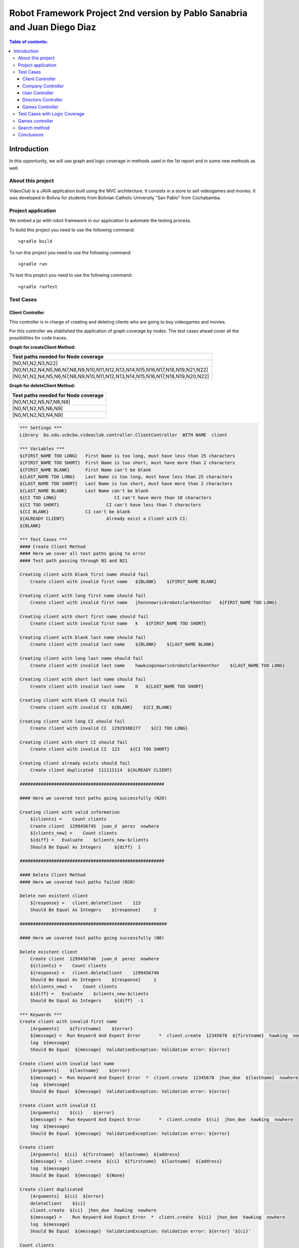.. default-role:: code

=========================================================================
Robot Framework Project 2nd version by Pablo Sanabria and Juan Diego Diaz
=========================================================================

.. contents:: Table of contents:
   :local:
   :depth: 3

Introduction
============

In this opportunity, we will use graph and logic coverage in methods 
used in the 1st report and in some new methods as well.

About this project
------------------

VideoClub is a JAVA application built using the MVC architecture.
It consists in a store to sell videogames and movies. It was developed
in Bolivia for students from Bolivian Catholic University "San Pablo" from Cochabamba.

Project application
-------------------

We embed a jar with robot framework in our application to automate the testing process.

To build this project you need to use the following command::

    >gradle build

To run this project you need to use the following command::

    >gradle run

To test this project you need to use the following command::

    >gradle runTest

Test Cases
----------

Client Controller
.................

This controller is in charge of creating and deleting clients who are going to buy videogames and movies.

For this controller we stablished the application of graph coverage by nodes. The test cases ahead cover
all the possibilities for code traces.

**Graph for createClient Method:**

.. image:: images/createClient.png
   :width: 40pt

.. list-table::
  :widths: 15
  :header-rows: 1

  * - Test paths needed for Node coverage
  * - [N0,N1,N2,N3,N22]
  * - [N0,N1,N2,N4,N5,N6,N7,N8,N9,N10,N11,N12,N13,N14,N15,N16,N17,N18,N19,N21,N22]
  * - [N0,N1,N2,N4,N5,N6,N7,N8,N9,N10,N11,N12,N13,N14,N15,N16,N17,N18,N19,N20,N22]


**Graph for deleteClient Method:**

.. image:: images/deleteClient.png
   :width: 40pt

.. list-table::
  :widths: 15
  :header-rows: 1

  * - Test paths needed for Node coverage
  * - [N0,N1,N2,N5,N7,N8,N9]
  * - [N0,N1,N2,N5,N6,N9]
  * - [N0,N1,N2,N3,N4,N9]


.. code:: robotframework

   *** Settings ***
   Library  bo.edu.ucbcba.videoclub.controller.ClientController  WITH NAME  client

   *** Variables ***
   ${FIRST_NAME TOO LONG}   First Name is too long, must have less than 25 characters
   ${FIRST_NAME TOO SHORT}  First Name is too short, must have more than 2 characters
   ${FIRST_NAME BLANK}      First Name can't be blank
   ${LAST_NAME TOO LONG}    Last Name is too long, must have less than 25 characters
   ${LAST_NAME TOO SHORT}   Last Name is too short, must have more than 2 characters
   ${LAST_NAME BLANK}       Last Name can't be blank
   ${CI TOO LONG}		       CI can't have more than 10 characters
   ${CI TOO SHORT}		    CI can't have less than 7 characters
   ${CI BLANK}              CI can't be blank
   ${ALREADY CLIENT}		    Already exist a Client with CI:
   ${BLANK}

   *** Test Cases ***
   #### Create Client Method
   #### Here we cover all test paths going to error
   #### Test path passing through N3 and N21 
   
   Creating client with blank first name should fail
       Create client with invalid first name   ${BLANK}    ${FIRST_NAME BLANK}

   Creating client with long first name should fail
       Create client with invalid first name   jhonsnowrickrobotclarkkenthor   ${FIRST_NAME TOO LONG}

   Creating client with short first name should fail
       Create client with invalid first name   k   ${FIRST_NAME TOO SHORT}

   Creating client with blank last name should fail
       Create client with invalid last name    ${BLANK}    ${LAST_NAME BLANK}

   Creating client with long last name should fail
       Create client with invalid last name    hawkingsnowrickrobotclarkkenthor    ${LAST_NAME TOO LONG}

   Creating client with short last name should fail
       Create client with invalid last name    D   ${LAST_NAME TOO SHORT}

   Creating client with blank CI should fail
       Create client with invalid CI  ${BLANK}    ${CI_BLANK}

   Creating client with long CI should fail
       Create client with invalid CI  12929388177    ${CI TOO LONG}

   Creating client with short CI should fail
       Create client with invalid CI  123    ${CI TOO SHORT}
       
   Creating client already exists should fail
       Create client duplicated  111111114  ${ALREADY CLIENT}
       
   #######################################################
   
   #### Here we covered test paths going successfully (N20)
   
   Creating client with valid information
       ${clients} =    Count clients
       Create client  1299456745  juan_d  perez  nowhere
       ${clients_new} =    Count clients
       ${diff} =   Evaluate    $clients_new-$clients
       Should Be Equal As Integers     ${diff}  1

   #######################################################
   
   #### Delete Client Method
   #### Here we covered test paths failed (N20)
   
   Delete non existent client
       ${response} =   client.deleteClient    123
       Should Be Equal As Integers    ${response}     2

   ########################################################
   
   #### Here we covered test paths going successfully (N8)

   Delete existent client
       Create client  1299456746  juan_d  perez  nowhere
       ${clients} =    Count clients
       ${response} =   client.deleteClient    1299456746
       Should Be Equal As Integers    ${response}     1
       ${clients_new} =    Count clients
       ${diff} =   Evaluate    $clients_new-$clients
       Should Be Equal As Integers     ${diff}  -1

   *** Keywords ***
   Create client with invalid first name
       [Arguments]    ${firstname}    ${error}
       ${message} =  Run Keyword And Expect Error	*  client.create  12345678  ${firstname}  hawking  nowhere
       log  ${message}
       Should Be Equal  ${message}  ValidationException: Validation error: ${error}

   Create client with invalid last name
       [Arguments]    ${lastname}    ${error}
       ${message} =  Run Keyword And Expect Error  *  client.create  12345678  jhon_doe  ${lastname}  nowhere
       log  ${message}
       Should Be Equal  ${message}  ValidationException: Validation error: ${error}

   Create client with invalid CI
       [Arguments]    ${ci}    ${error}
       ${message} =  Run Keyword And Expect Error	*  client.create  ${ci}  jhon_doe  hawking  nowhere
       log  ${message}
       Should Be Equal  ${message}  ValidationException: Validation error: ${error}

   Create client
       [Arguments]  ${ci}  ${firstname}  ${lastname}  ${address}
       ${message} =  client.create  ${ci}  ${firstname}  ${lastname}  ${address}
       log  ${message}
       Should Be Equal  ${message}  ${None}

   Create client duplicated
       [Arguments]  ${ci}  ${error}
       deleteClient    ${ci}
       client.create  ${ci}  jhon_doe  hawking  nowhere
       ${message} =    Run Keyword And Expect Error  *  client.create  ${ci}  jhon_doe  hawking  nowhere
       log  ${message}
       Should Be Equal  ${message}  ValidationException: Validation error: ${error} '${ci}'

   Count clients
       ${clients} =    client.searchClient  ${EMPTY}
       ${size} =   Get Length   ${clients}
       [Return]    ${size}


Company Controller
..................

This controller is in charge of creating companies which are going to be used in the software.

.. code:: robotframework

    *** Settings ***
    Library  bo.edu.ucbcba.videoclub.controller.CompanyController  WITH NAME  company

    *** Variables ***
    ${COMPANY NAME TOO LONG}       Name is too long, must have less than 25 characters
    ${COMPANY COUNTRY TOO LONG}    Country is too long, must have less than 25 characters
    ${COMPANY NAME BLANK}  	       Name can't be blank
    ${COMPANY COUNTRY BLANK}       Country can't be blank
    ${ALREADY COMPANY}             Company already exists
    ${BLANK COMPANY}

    *** Test Cases ***
    Creating company with invalid name should fail
        Create company with invalid name  hawkingsnowrickrobotclarkkenthor  ${COMPANY NAME TOO LONG}

    Creating company with invalid country should fail
        Create company with invalid country  hawkingsnowrickrobotclarkkenthor  ${COMPANY COUNTRY TOO LONG}

    Creating company with blank first name should fail
        Create company with invalid name	${BLANK COMPANY}    ${COMPANY NAME BLANK}

    Creating company already exist should fail
        Create company already exist	detodo	colombia

    *** Keywords ***

    Create company with invalid name
        [Arguments]    ${name}    ${error}
        ${message} =  Run Keyword And Expect Error  *  company.create  ${name}  bolivia
        log  ${message}
        Should Be Equal  ${message}  ValidationException: Validation error: ${error}

    Create company with invalid country
        [Arguments]    ${country}    ${error}
        ${message} =  Run Keyword And Expect Error  *  company.create  detodo.com  ${country}
        log  ${message}
        Should Be Equal  ${message}  ValidationException: Validation error: ${error}

    Create company already exist
        [Arguments]    ${name}    ${country}
        company.create  ${name}  ${country}
        ${message} =  Run Keyword And Expect Error  *  company.create  ${name}  ${country}
        log  ${message}
        Should Be Equal  ${message}  ValidationException: Validation error: ${ALREADY COMPANY}


User Controller
...............

This controller is in charge of creating users who are going to use the differents features of the software.

**Graph for changePassword Method:**

.. image:: images/changePasswordUser.png
   :width: 40pt

.. list-table::
  :widths: 15
  :header-rows: 1

  * - Test paths needed for Node coverage
  * - [N0,N1,N2,N10]
  * - [N0,N1,N3,N4,N5,N7,N8,N10]
  * - [N0,N1,N3,N4,N5,N6,N9,N10]

.. code:: robotframework

    *** Settings ***
    Library  bo.edu.ucbcba.videoclub.controller.UserController  WITH NAME  user

    *** Variables ***
    ${USER NAME TOO LONG}        	 Username is too long, must have less than 10 characters
    ${USER PASSWORD TOO LONG}    	 Password is too long, must have less than 25 characters
    ${USER NAME TOO SHORT}       	 Username is too short, must have more than 4 characters
    ${USER PASSWORD TOO SHORT}   	 Password is too short, must have more than 6 characters
    ${USER NAME ONLY NUMBERS}        Username can't be only a number, must have letters
    ${USER PASSWORD ONLY NUMBERS}    Password can't be only a number, must have letters
    ${USER PASSWORD ONLY LETTERS}    Password can't be only a letters, must have numbers
    ${USER NAME BLANK}  	     	 Username can't be blank
    ${USER PASSWORD BLANK}       	 Password can't be blank
    ${ALREADY USER}              	 Username already exist
    ${BLANK USER}

    *** Test Cases ***
    Creating user with invalid username should fail
        [Template]  Create user with invalid username
        hawkingsnowrickrobotclarkkenthor  ${USER NAME TOO LONG}
        jd  ${USER NAME TOO SHORT}
        1234567  ${USER NAME ONLY NUMBERS}
        ${BLANK USER}  ${USER NAME BLANK}

    Creating user with invalid password should fail
        [Template]  Create user with invalid password
        hawkingsnowrickrobotclarkkenthor  ${USER PASSWORD TOO LONG}
        jd  ${USER PASSWORD TOO SHORT}
        1234567  ${USER PASSWORD ONLY NUMBERS}
        helloworld  ${USER PASSWORD ONLY LETTERS}
        ${BLANK USER}  ${USER PASSWORD BLANK}

    Creating user already exist should fail
        Create user already exist     ps123abc   ps123456

    Delete non existent user
        ${response} =   user.deleteUser    jd12345
        Should Be Equal As Integers		${response}     2

    Delete existent user
        Create user  jd4567467  juan12345
        ${users} =    Count users
        ${response} =   user.deleteUser    jd4567467
        Should Be Equal As Integers    ${response}     1
        ${users_new} =    Count users
        ${diff} =   Evaluate    $users_new-$users
        Should Be Equal As Integers     ${diff}  -1

    *** Keywords ***

    Create user with invalid username
        [Arguments]    ${name}    ${error}
        ${message} =  Run Keyword And Expect Error  *  user.create  ${name}  abc123456  2
        log  ${message}
        Should Be Equal  ${message}  ValidationException: Validation error: ${error}

    Create user already exist
        [Arguments]    ${name}    ${password}
        user.create  ${name}  ${password}  2
        ${message} =  Run Keyword And Expect Error  *  user.create  ${name}  ${password}  2
        log  ${message}
        Should Be Equal  ${message}  ValidationException: Validation error: ${ALREADY USER}

    Create user with invalid password
        [Arguments]   ${password}  ${error}
        ${message} =  Run Keyword And Expect Error  *   user.create  jd123ab  ${password}  2
        log  ${message}
        Should Be Equal  ${message}  ValidationException: Validation error: ${error}

    Create user
        [Arguments]  ${username}  ${password}
        ${message} =  user.create  ${username}  ${password}  2
        log  ${message}
        Should Be Equal  ${message}  ${None}

    Count users
        ${users} =    user.searchUser  ${EMPTY}
        ${size} =   Get Length   ${users}
        [Return]    ${size}

Directors Controller
....................

This controller is in charge of creating directors for the movies that the software needs for movies

**Graph for createDirector Method:**

.. image:: images/createDirector.png
   :width: 40pt

.. list-table::
  :widths: 15
  :header-rows: 1

  * - Test paths needed for Node coverage
  * - [N0,N1,N2,N3,N9]
  * - [N0,N1,N2,N4,N5,N6,N7,N8,N9]

**Graph for updateDirector Method:**

.. image:: images/updateDirector.png
   :width: 40pt

.. list-table::
 :widths: 15
 :header-rows: 1

 * - Test paths needed for Node coverage
 * - [N0,N1,N2,N3,N9]
 * - [N0,N1,N2,N4,N5,N6,N7,N8,N9]

.. code:: robotframework

    *** Settings ***

    Library     bo.edu.ucbcba.videoclub.controller.DirectorController  WITH NAME   director

    *** Variables ***
    ${FIRST_NAME_BLANK_DIR}     First Name can't be blank
    ${LAST_NAME_BLANK_DIR}      Last Name can't be blank
    ${FIRST_NAME_LONG_DIR}      First Name is too long, must have less than 25 characters
    ${LAST_NAME_LONG_DIR}       Last Name is too long, must have less than 25 characters
    ${DIR_ALREADY_EXISTS}       director already exists
    ${BLANK}

    *** Test Cases ***
    Create director with blank first name
        Create director with invalid name   ${BLANK}    ${FIRST_NAME_BLANK_DIR}

    Create director with long first name
        Create director with invalid name   ajsdhkjashdjkhaskjdhkjashdkjashddkjsahd    ${FIRST_NAME_LONG_DIR}

    Create director with blank last name
        Create director with invalid last name   ${BLANK}    ${LAST_NAME_BLANK_DIR}

    Create director with long last name
        Create director with invalid last name  ajsdhkjashdjkhaskjdhkjashdkjashddkjsahd    ${LAST_NAME_LONG_DIR}

    Create valid director
        ${size1} =   Directors count
        Create director     Stanley     Kubrik
        ${size2} =  Directors count
        ${diff} =   Evaluate    $size2-$size1
        Should Be Equal As Integers     ${diff}  1

    Create repeated director
        Create director     David      Cronenberg
        ${size1} =   Directors count
        ${message} =    Run Keyword And Expect Error    *     Create director     David      Cronenberg
        Should Be Equal  ${message}  ValidationException: Validation error: ${DIR_ALREADY_EXISTS}
        ${size2} =  Directors count
        ${diff} =   Evaluate    $size2-$size1
        Should Be Equal As Integers     ${diff}  0


    *** Keywords ***
    Create director with invalid name
        [Arguments]    ${name}    ${error}
        ${message} =  Run Keyword And Expect Error  *  director.saveDirector  ${name}  Jackson
        log  ${message}
        Should Be Equal  ${message}  ValidationException: Validation error: ${error}

    Create director with invalid last name
        [Arguments]    ${name}    ${error}
        ${message} =  Run Keyword And Expect Error  *  director.saveDirector  Peter     ${name}
        log  ${message}
        Should Be Equal  ${message}  ValidationException: Validation error: ${error}

    Create director
        [Arguments]     ${firstName}    ${lastName}
        ${message} =    director.saveDirector   ${firstName}    ${lastName}
        [Return]   ${message}

    Directors count
        ${directors} =  director.getAlldirectors
        ${size} =   Get Length   ${directors}
        [Return]    ${size}

Games Controller
................

This controller is in charge of creating games for the store.

**Graph for searchGame Method:**

.. image:: images/searchGame.png
   :width: 40pt

.. list-table::
  :widths: 15
  :header-rows: 1

  * - Test paths needed for Node coverage
  * - [N0,N1,N14,N15,N17,N18,N19,N20]
  * - [N0,N1,N14,N15,N16,N18,N19,N20]
  * - [N0,N1,N2,N3,N5,N18,N19,N20]
  * - [N0,N1,N2,N3,N4,N18,N19,N20]
  * - [N0,N1,N6,N7,N9,N18,N19,N20]
  * - [N0,N1,N6,N7,N8,N18,N19,N20]
  * - [N0,N1,N10,N11,N13,N18,N19,N20]
  * - [N0,N1,N10,N11,N12,N18,N19,N20]

.. code:: robotframework

    *** Settings ***

    Library     bo.edu.ucbcba.videoclub.controller.GameController  WITH NAME   game
    Library     bo.edu.ucbcba.videoclub.controller.CompanyController  WITH NAME   company

    *** Variables ***
    ${FIRST_NAME_BLANK_DIR}     First Name can't be blank
    ${LAST_NAME_BLANK_DIR}      Last Name can't be blank
    ${FIRST_NAME_LONG_DIR}      First Name is too long, must have less than 25 characters
    ${LAST_NAME_LONG_DIR}       Last Name is too long, must have less than 25 characters
    ${DIR_ALREADY_EXISTS}       director already exists
    ${BLANK}
    ${c}                        Create company param

    *** Test Cases ***
    Search games order by year ASC
        Search games   gameone1    Year    Ascendant
        
    Search games order by year DESC
        Search games   gameone2    Year    Descendant
        
    Search games order by company ASC
        Search games   gameone3    Company    Ascendant
        
    Search games order by company DESC
        Search games   gameone4    Company    Descendant
        
    Search games order by rating ASC
        Search games   gameone5    Rating    Ascendant                

    Search games order by rating DESC
        Search games   gameone6    Rating    Descendant
        
    Search games order by price ASC
        Search games   gameone7    Price    Ascendant                

    Search games order by price DESC
        Search games   gameone8    Price    Descendant        

    *** Keywords ***
    Create game
        [Arguments]     ${title}    ${description}  ${releaseYear}  ${rating}   ${price}    ${company}
        Run Keyword And Expect Error  *  game.create  ${title}    ${description}  ${releaseYear}  ${rating}   ${price}    ${company}
    
    Create company param
        company.create  "Test2"  "Uruguay"
        ${list} =   company.getAllCompanies
        [Return]    ${list}.get     0
    
    Search games
        [Arguments]    ${query}    ${order}    ${sence} 
        Create game     ${query}    Any    2011    4   11.0  ${c}
        ${message} =  game.searchGames  ${query}    ${order}    ${sence}
        log  ${message}
        Should Be Empty  ${message}
        
        

Test Cases with Logic Coverage
------------------------------
Games controller
----------------
This controller was tested using a RACC logic coverage
Create method
-------------
For the create method the details about the truth table and the expression are on `this page`_.

.. _`this page`: gacc_create_game.html

The detailed expressions are listed below:

- A: description.isEmpty()
- B: releaseYear.isEmpty()
- C: price.isEmpty()
- D: title.isEmpty()
- E: releaseYear.matches("[0-9]+")
- F: price.matches("[0-9]+")
- G: year <= releaseYear
- H: year >= 1947
- I: title.length > 100
- J: description.length > 250
- K: validatePresence(title) > 0

The final expression is: A | B | C | D | !E | !F | !(G & H) | I | J | K

The tests are:

.. code:: robotframework

    *** Settings ***

    Library     bo.edu.ucbcba.videoclub.controller.GameController  WITH NAME   game
    Library     bo.edu.ucbcba.videoclub.controller.CompanyController  WITH NAME   company
    Library     String
    Library     Collections

    *** Variables ***

    ${BLANK}

    *** Test Cases ***

    # Case 1928
    Create valid game
        Create valid game     Game name    Test    1991    2   10

    # Case 1800
    Create game with blank name
        Create invalid game     ${BLANK}    Test    1991    2   10

    # Case 904
    Create game with blank description
        Create invalid game     Game name   ${BLANK}    1991    2   10

    # Case 1672
    Create game with empty price
        Create invalid game     Game name   Test    1991    2   ${BLANK}

    # Case 1416
    Create game with empty release year
        Create invalid game     Game name   Test    ${BLANK}    2   10

    #Case 1992
    Create something with not number release year
        Create invalid game     Game name   Test    abc    2   10

    #Case 1960
    Create something with not number price
        Create invalid game     Game name   Test    1991    2   abc

    #Case 1944
    Create something with release year greater than actual year
        Create invalid game     Game name   Test    5991    2   10

    #Case 1936
    Create something with year less than 1947
        Create invalid game     Game name   Test    1920    2   10

    #Case 1928
    Create something with title long length
        ${string}=  Generate Random String     101
        Create invalid game     ${string}   Test    1991    2   10

    #Case 1928
    Create something with short description
        ${string}=  Generate Random String     300
        Create invalid game     Game name   ${string}   1991    2   10

    #Case 1928
    Create something with repeated title
        Create valid game     Game name repeated   Test    1991    2   10
        Create invalid game     Game name repeated   Test    1991    2   10

    *** Keywords ***
    Create valid game
        [Arguments]     ${title}    ${description}  ${releaseYear}  ${rating}   ${price}
        ${company} =    Create company
        game.create  ${title}    ${description}  ${releaseYear}  ${rating}   ${price}    ${company}
        ${response} =   game.validatePresence   ${title}
        Should Be Equal As Integers     1   ${response}

    Create invalid game
        [Arguments]     ${title}    ${description}  ${releaseYear}  ${rating}   ${price}
        ${company} =    Create company
        Run Keyword And Expect Error  *  game.create  ${title}    ${description}  ${releaseYear}  ${rating}   ${price}    ${company}

    Create company
        ${name} =   Generate Random String
        company.create  ${name}  Chile
        ${list} =   company.getAllCompanies
        ${company} =    Get From List   ${list}     -1
        [Return]    ${company}

Search method
-------------
In the case of search method

Parameters: ``q, order, sence``

- A: order.equals("Year")
- B: sence.equals("Ascendant")
- C: order.equals("Company")
- D: order.equals("Rating")
- E: order.equals("Price")

Individual logical expressions:

- A & B
- C & B
- D & B
- E & B

In this case we can't reduce the expression as a single one because the logical expressions drive the software to
different results unlike the create method that a false expression leads to raise an exception, in this case the logical
coverage is more difficult and we would require an individual analysis of each expression.

Conclusions
-----------

We used graphs with node coverage because it seems to be the option with less test paths in all the cases.
In some methods we applied logic coverage aiming for better understanding about Coverage criteria strategies.

While we were doing this report, we consider that all the process aforementioned could be a bit much for 
this project (VideoClub). However, this could be a great approach for bigger applications.

 

